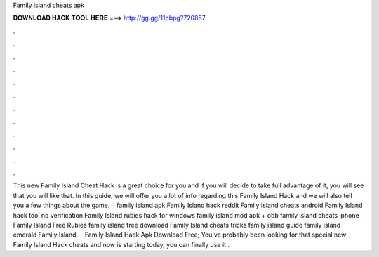 Family island cheats apk

𝐃𝐎𝐖𝐍𝐋𝐎𝐀𝐃 𝐇𝐀𝐂𝐊 𝐓𝐎𝐎𝐋 𝐇𝐄𝐑𝐄 ===> http://gg.gg/11pbpg?720857

.

.

.

.

.

.

.

.

.

.

.

.

This new Family Island Cheat Hack is a great choice for you and if you will decide to take full advantage of it, you will see that you will like that. In this guide, we will offer you a lot of info regarding this Family Island Hack and we will also tell you a few things about the game.  · family island apk Family Island hack reddit Family Island cheats android Family Island hack tool no verification Family Island rubies hack for windows family island mod apk + obb family island cheats iphone Family Island Free Rubies family island free download Family Island cheats tricks family island guide family island emerald Family Island.  · Family Island Hack Apk Download Free; You've probably been looking for that special new Family Island Hack cheats and now is starting today, you can finally use it .